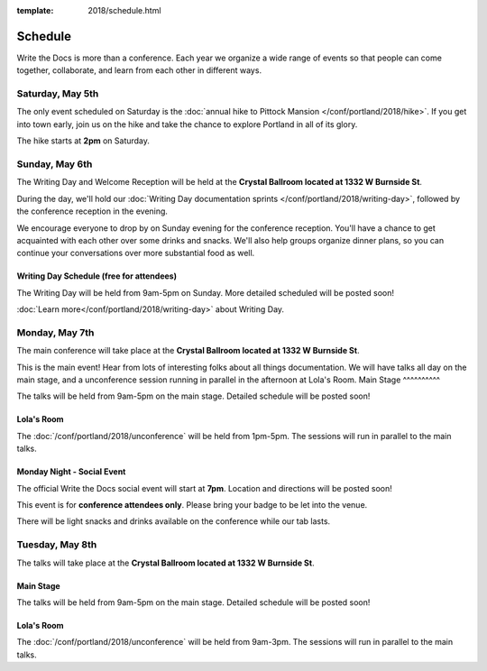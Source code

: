 :template: 2018/schedule.html


Schedule
========

Write the Docs is more than a conference.
Each year we organize a wide range of events so that people can come together, collaborate, and learn from each other in different ways.

Saturday, May 5th
-----------------

The only event scheduled on Saturday is the :doc:`annual hike to Pittock Mansion </conf/portland/2018/hike>`.
If you get into town early, join us on the hike and take the chance to explore Portland in all of its glory.

The hike starts at **2pm** on Saturday.

Sunday, May 6th
---------------

The Writing Day and Welcome Reception will be held at the **Crystal Ballroom located at 1332 W Burnside St**.

During the day, we'll hold our :doc:`Writing Day documentation sprints </conf/portland/2018/writing-day>`, followed by the conference
reception in the evening.

We encourage everyone to drop by on Sunday evening for the conference reception.
You'll have a chance to get acquainted with each other over some drinks and snacks.
We'll also help groups organize dinner plans, so you can continue your conversations over more substantial food as well.

Writing Day Schedule (free for attendees)
^^^^^^^^^^^^^^^^^^^^^^^^^^^^^^^^^^^^^^^^^

The Writing Day will be held from 9am-5pm on Sunday. More detailed scheduled will be posted soon!

:doc:`Learn more</conf/portland/2018/writing-day>` about Writing Day.

..
    .. datatemplate::
       :source: /_data/na-2018-writing-day.yaml
       :template: include/schedule2018.rst


Monday, May 7th
---------------

The main conference will take place at the **Crystal Ballroom located at 1332 W Burnside St**.

This is the main event! Hear from lots of interesting folks about all things documentation.
We will have talks all day on the main stage, and a unconference session running in parallel in the afternoon at Lola's Room.
Main Stage
^^^^^^^^^^

The talks will be held from 9am-5pm on the main stage. Detailed schedule will be posted soon!

..
    .. datatemplate::
       :source: /_data/na-2018-day-1.yaml
       :template: include/schedule2018.rst

Lola's Room
^^^^^^^^^^^

The :doc:`/conf/portland/2018/unconference` will be held from 1pm-5pm. The sessions will run in parallel to the main talks.

Monday Night - Social Event
^^^^^^^^^^^^^^^^^^^^^^^^^^^

The official Write the Docs social event will start at **7pm**.
Location and directions will be posted soon!

This event is for **conference attendees only**. Please bring your badge to be let into the venue.

There will be light snacks and drinks available on the conference while our tab lasts.

Tuesday, May 8th
----------------

The talks will take place at the **Crystal Ballroom located at 1332 W Burnside St**.

Main Stage
^^^^^^^^^^^

The talks will be held from 9am-5pm on the main stage. Detailed schedule will be posted soon!

..
    .. datatemplate::
       :source: /_data/na-2018-day-2.yaml
       :template: include/schedule2018.rst

Lola's Room
^^^^^^^^^^^

The :doc:`/conf/portland/2018/unconference` will be held from 9am-3pm. The sessions will run in parallel to the main talks.
